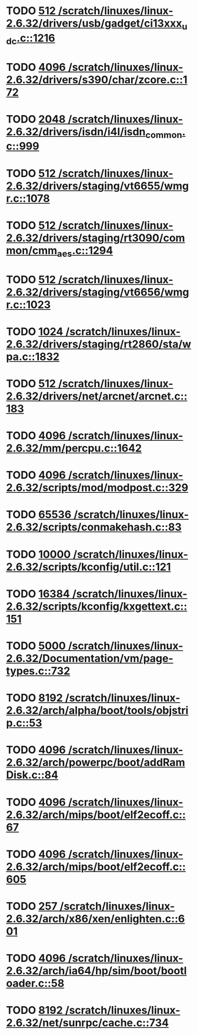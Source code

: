 * TODO [[view:/scratch/linuxes/linux-2.6.32/drivers/usb/gadget/ci13xxx_udc.c::face=ovl-face1::linb=1216::colb=10::cole=13][512 /scratch/linuxes/linux-2.6.32/drivers/usb/gadget/ci13xxx_udc.c::1216]]
* TODO [[view:/scratch/linuxes/linux-2.6.32/drivers/s390/char/zcore.c::face=ovl-face1::linb=172::colb=17::cole=21][4096 /scratch/linuxes/linux-2.6.32/drivers/s390/char/zcore.c::172]]
* TODO [[view:/scratch/linuxes/linux-2.6.32/drivers/isdn/i4l/isdn_common.c::face=ovl-face1::linb=999::colb=22::cole=26][2048 /scratch/linuxes/linux-2.6.32/drivers/isdn/i4l/isdn_common.c::999]]
* TODO [[view:/scratch/linuxes/linux-2.6.32/drivers/staging/vt6655/wmgr.c::face=ovl-face1::linb=1078::colb=11::cole=14][512 /scratch/linuxes/linux-2.6.32/drivers/staging/vt6655/wmgr.c::1078]]
* TODO [[view:/scratch/linuxes/linux-2.6.32/drivers/staging/rt3090/common/cmm_aes.c::face=ovl-face1::linb=1294::colb=18::cole=21][512 /scratch/linuxes/linux-2.6.32/drivers/staging/rt3090/common/cmm_aes.c::1294]]
* TODO [[view:/scratch/linuxes/linux-2.6.32/drivers/staging/vt6656/wmgr.c::face=ovl-face1::linb=1023::colb=11::cole=14][512 /scratch/linuxes/linux-2.6.32/drivers/staging/vt6656/wmgr.c::1023]]
* TODO [[view:/scratch/linuxes/linux-2.6.32/drivers/staging/rt2860/sta/wpa.c::face=ovl-face1::linb=1832::colb=13::cole=17][1024 /scratch/linuxes/linux-2.6.32/drivers/staging/rt2860/sta/wpa.c::1832]]
* TODO [[view:/scratch/linuxes/linux-2.6.32/drivers/net/arcnet/arcnet.c::face=ovl-face1::linb=183::colb=20::cole=23][512 /scratch/linuxes/linux-2.6.32/drivers/net/arcnet/arcnet.c::183]]
* TODO [[view:/scratch/linuxes/linux-2.6.32/mm/percpu.c::face=ovl-face1::linb=1642::colb=22::cole=26][4096 /scratch/linuxes/linux-2.6.32/mm/percpu.c::1642]]
* TODO [[view:/scratch/linuxes/linux-2.6.32/scripts/mod/modpost.c::face=ovl-face1::linb=329::colb=18::cole=22][4096 /scratch/linuxes/linux-2.6.32/scripts/mod/modpost.c::329]]
* TODO [[view:/scratch/linuxes/linux-2.6.32/scripts/conmakehash.c::face=ovl-face1::linb=83::colb=14::cole=19][65536 /scratch/linuxes/linux-2.6.32/scripts/conmakehash.c::83]]
* TODO [[view:/scratch/linuxes/linux-2.6.32/scripts/kconfig/util.c::face=ovl-face1::linb=121::colb=8::cole=13][10000 /scratch/linuxes/linux-2.6.32/scripts/kconfig/util.c::121]]
* TODO [[view:/scratch/linuxes/linux-2.6.32/scripts/kconfig/kxgettext.c::face=ovl-face1::linb=151::colb=9::cole=14][16384 /scratch/linuxes/linux-2.6.32/scripts/kconfig/kxgettext.c::151]]
* TODO [[view:/scratch/linuxes/linux-2.6.32/Documentation/vm/page-types.c::face=ovl-face1::linb=732::colb=10::cole=14][5000 /scratch/linuxes/linux-2.6.32/Documentation/vm/page-types.c::732]]
* TODO [[view:/scratch/linuxes/linux-2.6.32/arch/alpha/boot/tools/objstrip.c::face=ovl-face1::linb=53::colb=13::cole=17][8192 /scratch/linuxes/linux-2.6.32/arch/alpha/boot/tools/objstrip.c::53]]
* TODO [[view:/scratch/linuxes/linux-2.6.32/arch/powerpc/boot/addRamDisk.c::face=ovl-face1::linb=84::colb=12::cole=16][4096 /scratch/linuxes/linux-2.6.32/arch/powerpc/boot/addRamDisk.c::84]]
* TODO [[view:/scratch/linuxes/linux-2.6.32/arch/mips/boot/elf2ecoff.c::face=ovl-face1::linb=67::colb=11::cole=15][4096 /scratch/linuxes/linux-2.6.32/arch/mips/boot/elf2ecoff.c::67]]
* TODO [[view:/scratch/linuxes/linux-2.6.32/arch/mips/boot/elf2ecoff.c::face=ovl-face1::linb=605::colb=12::cole=16][4096 /scratch/linuxes/linux-2.6.32/arch/mips/boot/elf2ecoff.c::605]]
* TODO [[view:/scratch/linuxes/linux-2.6.32/arch/x86/xen/enlighten.c::face=ovl-face1::linb=601::colb=31::cole=34][257 /scratch/linuxes/linux-2.6.32/arch/x86/xen/enlighten.c::601]]
* TODO [[view:/scratch/linuxes/linux-2.6.32/arch/ia64/hp/sim/boot/bootloader.c::face=ovl-face1::linb=58::colb=17::cole=21][4096 /scratch/linuxes/linux-2.6.32/arch/ia64/hp/sim/boot/bootloader.c::58]]
* TODO [[view:/scratch/linuxes/linux-2.6.32/net/sunrpc/cache.c::face=ovl-face1::linb=734::colb=23::cole=27][8192 /scratch/linuxes/linux-2.6.32/net/sunrpc/cache.c::734]]
